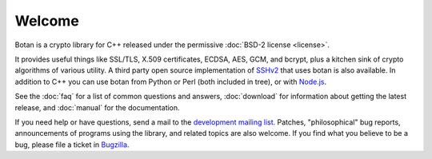 
Welcome
========================================

Botan is a crypto library for C++ released under the permissive
:doc:`BSD-2 license <license>`.

It provides useful things like SSL/TLS, X.509 certificates, ECDSA,
AES, GCM, and bcrypt, plus a kitchen sink of crypto algorithms of
various utility. A third party open source implementation of `SSHv2
<http://www.netsieben.com/products/ssh/>`_ that uses botan is also
available. In addition to C++ you can use botan from Python or Perl
(both included in tree), or with `Node.js
<https://github.com/justinfreitag/node-botan>`_.

See the :doc:`faq` for a list of common questions and answers,
:doc:`download` for information about getting the latest release,
and :doc:`manual` for the documentation.

If you need help or have questions, send a mail to the `development
mailing list
<http://lists.randombit.net/mailman/listinfo/botan-devel/>`_.
Patches, "philosophical" bug reports, announcements of programs using
the library, and related topics are also welcome. If you find what you
believe to be a bug, please file a ticket in `Bugzilla
<http://bugs.randombit.net/>`_.

